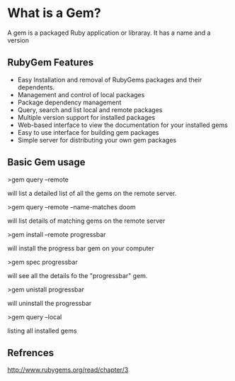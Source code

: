 

* What is a Gem?

A gem is a packaged Ruby application or libraray. It has a name and a version

** RubyGem Features

- Easy Installation and removal of RubyGems packages and their dependents.
- Management and control of local packages
- Package dependency management
- Query, search and list local and remote packages
- Multiple version support for installed packages
- Web-based interface to view the documentation for your installed gems
- Easy to use interface for building gem packages
- Simple server for distributing your own gem packages


** Basic Gem usage

>gem query --remote

will list a detailed list of all the gems on the remote server.

>gem query --remote --name-matches doom

will list details of matching gems on the remote server

>gem install --remote progressbar

will install the progress bar gem on your computer

>gem spec progressbar

will see all the details fo the "progressbar" gem.

>gem unistall progressbar

will uninstall the progressbar

>gem query --local

listing all installed gems



** Refrences

http://www.rubygems.org/read/chapter/3
